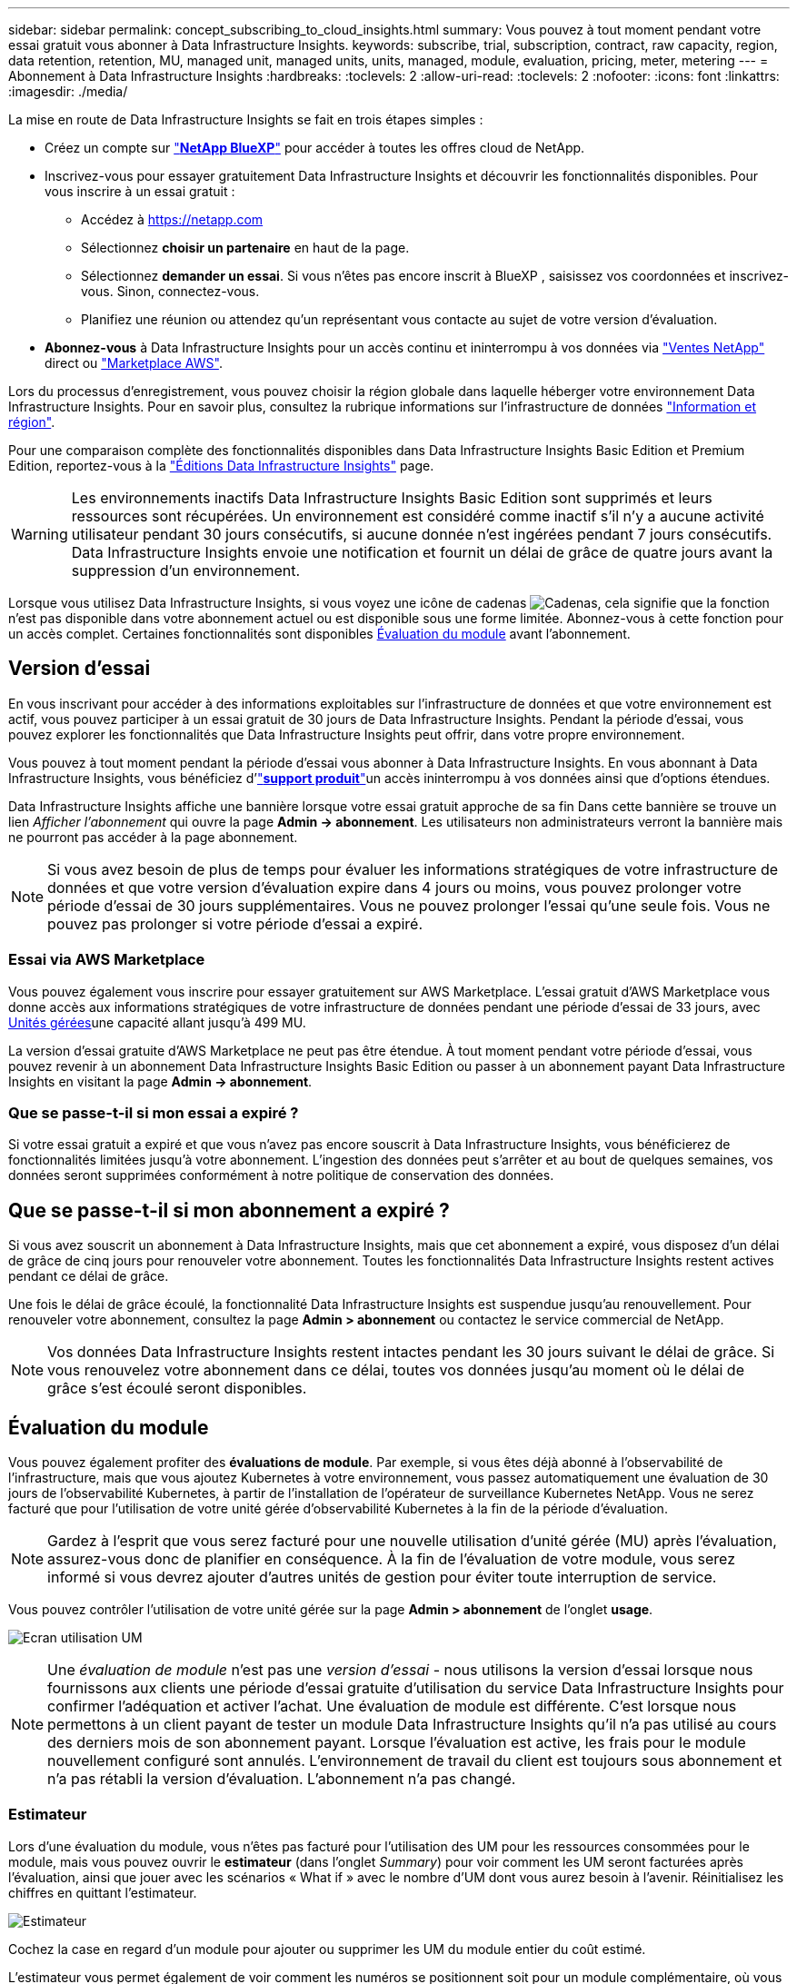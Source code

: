 ---
sidebar: sidebar 
permalink: concept_subscribing_to_cloud_insights.html 
summary: Vous pouvez à tout moment pendant votre essai gratuit vous abonner à Data Infrastructure Insights. 
keywords: subscribe, trial, subscription, contract, raw capacity, region, data retention, retention, MU, managed unit, managed units, units, managed, module, evaluation, pricing, meter, metering 
---
= Abonnement à Data Infrastructure Insights
:hardbreaks:
:toclevels: 2
:allow-uri-read: 
:toclevels: 2
:nofooter: 
:icons: font
:linkattrs: 
:imagesdir: ./media/


[role="lead"]
La mise en route de Data Infrastructure Insights se fait en trois étapes simples :

* Créez un compte sur link:https://bluexp.netapp.com//["*NetApp BlueXP*"] pour accéder à toutes les offres cloud de NetApp.
* Inscrivez-vous pour essayer gratuitement Data Infrastructure Insights et découvrir les fonctionnalités disponibles. Pour vous inscrire à un essai gratuit :
+
** Accédez à https://netapp.com[]
** Sélectionnez *choisir un partenaire* en haut de la page.
** Sélectionnez *demander un essai*. Si vous n'êtes pas encore inscrit à BlueXP , saisissez vos coordonnées et inscrivez-vous. Sinon, connectez-vous.
** Planifiez une réunion ou attendez qu'un représentant vous contacte au sujet de votre version d'évaluation.


* *Abonnez-vous* à Data Infrastructure Insights pour un accès continu et ininterrompu à vos données via link:https://bluexp.netapp.com/contact-cds["Ventes NetApp"] direct ou link:https://aws.amazon.com/marketplace/pp/prodview-pbc3h2mkgaqxe["Marketplace AWS"].


Lors du processus d'enregistrement, vous pouvez choisir la région globale dans laquelle héberger votre environnement Data Infrastructure Insights. Pour en savoir plus, consultez la rubrique informations sur l'infrastructure de données link:security_information_and_region.html["Information et région"].

Pour une comparaison complète des fonctionnalités disponibles dans Data Infrastructure Insights Basic Edition et Premium Edition, reportez-vous à la link:https://www.netapp.com/cloud-services/cloud-insights/editions-pricing["Éditions Data Infrastructure Insights"] page.


WARNING: Les environnements inactifs Data Infrastructure Insights Basic Edition sont supprimés et leurs ressources sont récupérées. Un environnement est considéré comme inactif s'il n'y a aucune activité utilisateur pendant 30 jours consécutifs, si aucune donnée n'est ingérées pendant 7 jours consécutifs. Data Infrastructure Insights envoie une notification et fournit un délai de grâce de quatre jours avant la suppression d'un environnement.

Lorsque vous utilisez Data Infrastructure Insights, si vous voyez une icône de cadenas image:padlock.png["Cadenas"], cela signifie que la fonction n'est pas disponible dans votre abonnement actuel ou est disponible sous une forme limitée. Abonnez-vous à cette fonction pour un accès complet. Certaines fonctionnalités sont disponibles <<module-evaluation,Évaluation du module>> avant l'abonnement.



== Version d'essai

En vous inscrivant pour accéder à des informations exploitables sur l'infrastructure de données et que votre environnement est actif, vous pouvez participer à un essai gratuit de 30 jours de Data Infrastructure Insights. Pendant la période d'essai, vous pouvez explorer les fonctionnalités que Data Infrastructure Insights peut offrir, dans votre propre environnement.

Vous pouvez à tout moment pendant la période d'essai vous abonner à Data Infrastructure Insights. En vous abonnant à Data Infrastructure Insights, vous bénéficiez d'link:https://docs.netapp.com/us-en/cloudinsights/concept_requesting_support.html["*support produit*"]un accès ininterrompu à vos données ainsi que d'options étendues.

Data Infrastructure Insights affiche une bannière lorsque votre essai gratuit approche de sa fin Dans cette bannière se trouve un lien _Afficher l'abonnement_ qui ouvre la page *Admin -> abonnement*. Les utilisateurs non administrateurs verront la bannière mais ne pourront pas accéder à la page abonnement.


NOTE: Si vous avez besoin de plus de temps pour évaluer les informations stratégiques de votre infrastructure de données et que votre version d'évaluation expire dans 4 jours ou moins, vous pouvez prolonger votre période d'essai de 30 jours supplémentaires. Vous ne pouvez prolonger l'essai qu'une seule fois. Vous ne pouvez pas prolonger si votre période d'essai a expiré.



=== Essai via AWS Marketplace

Vous pouvez également vous inscrire pour essayer gratuitement sur AWS Marketplace. L'essai gratuit d'AWS Marketplace vous donne accès aux informations stratégiques de votre infrastructure de données pendant une période d'essai de 33 jours, avec <<observability-metering,Unités gérées>>une capacité allant jusqu'à 499 MU.

La version d'essai gratuite d'AWS Marketplace ne peut pas être étendue. À tout moment pendant votre période d'essai, vous pouvez revenir à un abonnement Data Infrastructure Insights Basic Edition ou passer à un abonnement payant Data Infrastructure Insights en visitant la page *Admin -> abonnement*.



=== Que se passe-t-il si mon essai a expiré ?

Si votre essai gratuit a expiré et que vous n'avez pas encore souscrit à Data Infrastructure Insights, vous bénéficierez de fonctionnalités limitées jusqu'à votre abonnement. L'ingestion des données peut s'arrêter et au bout de quelques semaines, vos données seront supprimées conformément à notre politique de conservation des données.



== Que se passe-t-il si mon *abonnement* a expiré ?

Si vous avez souscrit un abonnement à Data Infrastructure Insights, mais que cet abonnement a expiré, vous disposez d'un délai de grâce de cinq jours pour renouveler votre abonnement. Toutes les fonctionnalités Data Infrastructure Insights restent actives pendant ce délai de grâce.

Une fois le délai de grâce écoulé, la fonctionnalité Data Infrastructure Insights est suspendue jusqu'au renouvellement. Pour renouveler votre abonnement, consultez la page *Admin > abonnement* ou contactez le service commercial de NetApp.


NOTE: Vos données Data Infrastructure Insights restent intactes pendant les 30 jours suivant le délai de grâce. Si vous renouvelez votre abonnement dans ce délai, toutes vos données jusqu'au moment où le délai de grâce s'est écoulé seront disponibles.



== Évaluation du module

Vous pouvez également profiter des *évaluations de module*. Par exemple, si vous êtes déjà abonné à l'observabilité de l'infrastructure, mais que vous ajoutez Kubernetes à votre environnement, vous passez automatiquement une évaluation de 30 jours de l'observabilité Kubernetes, à partir de l'installation de l'opérateur de surveillance Kubernetes NetApp. Vous ne serez facturé que pour l'utilisation de votre unité gérée d'observabilité Kubernetes à la fin de la période d'évaluation.


NOTE: Gardez à l'esprit que vous serez facturé pour une nouvelle utilisation d'unité gérée (MU) après l'évaluation, assurez-vous donc de planifier en conséquence. À la fin de l'évaluation de votre module, vous serez informé si vous devrez ajouter d'autres unités de gestion pour éviter toute interruption de service.

Vous pouvez contrôler l'utilisation de votre unité gérée sur la page *Admin > abonnement* de l'onglet *usage*.

image:Module_Trials_UsageTab.png["Ecran utilisation UM"]


NOTE: Une _évaluation de module_ n'est pas une _version d'essai_ - nous utilisons la version d'essai lorsque nous fournissons aux clients une période d'essai gratuite d'utilisation du service Data Infrastructure Insights pour confirmer l'adéquation et activer l'achat. Une évaluation de module est différente. C'est lorsque nous permettons à un client payant de tester un module Data Infrastructure Insights qu'il n'a pas utilisé au cours des derniers mois de son abonnement payant. Lorsque l'évaluation est active, les frais pour le module nouvellement configuré sont annulés. L'environnement de travail du client est toujours sous abonnement et n'a pas rétabli la version d'évaluation. L'abonnement n'a pas changé.



=== Estimateur

Lors d'une évaluation du module, vous n'êtes pas facturé pour l'utilisation des UM pour les ressources consommées pour le module, mais vous pouvez ouvrir le *estimateur* (dans l'onglet _Summary_) pour voir comment les UM seront facturées après l'évaluation, ainsi que jouer avec les scénarios « What if » avec le nombre d'UM dont vous aurez besoin à l'avenir. Réinitialisez les chiffres en quittant l'estimateur.

image:Module_Trials_Estimator.png["Estimateur"]

Cochez la case en regard d'un module pour ajouter ou supprimer les UM du module entier du coût estimé.

L'estimateur vous permet également de voir comment les numéros se positionnent soit pour un module complémentaire, où vous conservez votre abonnement actuel et augmentez le nombre d'unités gérées sous licence, soit pour une option Renew pour un abonnement de renouvellement que vous achèterez lors de votre abonnement actuel fin du terme.

Notez que les clients ne peuvent bénéficier d'une évaluation de module qu'une seule fois par abonnement.



== Options d'abonnement

Pour vous abonner, accédez à *Admin -> abonnement*. En plus des boutons *Subscribe*, vous pourrez voir vos collecteurs de données installés et calculer votre mesure estimée. Dans un environnement classique, vous pouvez cliquer sur le bouton AWS Marketplace en libre-service. Si votre environnement comprend ou devrait inclure au moins 1,000 unités gérées, vous pouvez bénéficier de la tarification en volume.



=== Mesure de l'observabilité

L'observabilité Data Infrastructure Insights est mesurée de deux manières :

* Mesure de la capacité
* Mesure d'unité gérée (héritée)


Votre abonnement sera mesuré par l'une de ces méthodes, selon que vous avez un abonnement existant ou que vous langiez un nouvel abonnement.



==== Mesure de la capacité

Informations sur l'infrastructure de données : l'observabilité mesure l'utilisation en fonction du Tier de stockage de votre locataire. Vous pouvez avoir des stockages qui entrent dans une ou plusieurs de ces catégories :

* Primaire brut
* Objet brut
* Cloud consommé


Chaque niveau est mesuré à un taux différent, l'ensemble étant calculé ensemble pour vous donner un _droit effectif_. La formule de calcul de l'utilisation effective est la suivante :

 Effective usage = Raw TiB + (0.1 x Object Tier Raw TiB) + (0.25 x Cloud Tier Provisioning TiB)

NOTE: La somme des unités gérées peut différer légèrement du nombre de collecteurs de données dans la section Résumé. C'est parce que les nombres d'unités gérées sont arrondis à l'unité gérée la plus proche. La somme de ces nombres dans la liste collecteurs de données peut être légèrement supérieure au total des unités gérées dans la section d'état. La section Synthèse indique le nombre réel d'unités gérées pour votre abonnement. Pour faciliter cette tâche, DII calcule un seul nombre *effectif de droits* basé sur les quantités _souscrites_, puis calcule ce même nombre en fonction du stockage _découvert_. Vous avez ainsi la possibilité de surveiller les quantités qui varient en fonction des montants souscrits pour chaque niveau, ce que DII autorise dans la mesure où le stockage total découvert est compris dans le droit d'accès effectif souscrit.



==== Mesure d'unité gérée (héritée)

Informations sur l'infrastructure de données observabilité de l'infrastructure et utilisation du compteur d'observabilité Kubernetes par *unité gérée*. L'utilisation de vos unités gérées est calculée en fonction du nombre de *hôtes ou machines virtuelles* et de la quantité de *capacité non formatée* gérée dans votre environnement d'infrastructure.

* 1 unité gérée = 2 hôtes (toute machine virtuelle ou physique)
* 1 unité gérée = 4 Tio de capacité non formatée des disques physiques ou virtuels
* 1 unité gérée = 40 Tio de capacité non formatée de stockage secondaire sélectionné : AWS S3, Cohesity SmartFiles, Dell EMC Data Domain, Dell EMC ECS, Hitachi Content Platform, IBM Cleversafe, NetApp StorageGRID, Rubrik.
* 1 unité gérée = 4 vCPU de Kuberentes.
+
** 1 ajustement des K8s d'une unité gérée = 2 nœuds ou hôtes également surveillés par l'infrastructure.




Si votre environnement inclut ou prévoit d'inclure au moins 1,000 unités gérées, vous pouvez bénéficier de *Volume Pricing* et vous devrez contacter les équipes commerciales NetApp pour vous abonner. Voir <<how-do-i-subscribe,ci-dessous>> pour plus de détails.



=== Mesure de la sécurité des charges de travail

La mesure de la sécurité des workloads est effectuée par Cluster selon la même approche que la mesure de l'observabilité.

Vous pouvez afficher votre utilisation de Workload Security dans la page *Admin > Subscription* de l'onglet *Workload Security*.

image:ws_metering_example_page.png["'Admin > Subscription > onglet Workload Security affichant le nombre de nœuds haut de gamme, milieu de gamme et entrée de gamme'"]


NOTE: L'utilisation des UM des abonnements Workload Security existants est ajustée de sorte que l'utilisation des nœuds ne consomme pas les unités gérées. Data Infrastructure Insights mesure l'utilisation pour garantir la conformité avec l'utilisation sous licence.



== Comment s'inscrire ?

Si votre nombre d'unités gérées est inférieur à 1,000, vous pouvez vous abonner via l'équipe de vente NetApp ou <<self-subscribe-through-aws-marketplace,s'abonner vous-même>> via AWS Marketplace.



=== Abonnez-vous via NetApp Sales Direct

Si le nombre d'unités gérées que vous prévoyez d'utiliser est supérieur ou égal à 1,000, cliquez sur le link:https://bluexp.netapp.com/contact-cds["*Contactez-nous*"] bouton pour vous abonner à l'équipe de vente NetApp.

Vous devez fournir vos informations de l'infrastructure de données *Numéro de série* à votre ingénieur commercial NetApp pour que votre abonnement payant puisse être appliqué à votre environnement Data Infrastructure Insights. Le numéro de série identifie de manière unique votre environnement d'essai Data Infrastructure Insights et se trouve sur la page *Admin > abonnement*.



=== Vous pouvez vous inscrire via AWS Marketplace


NOTE: Vous devez être titulaire d'un compte ou administrateur pour appliquer un abonnement AWS Marketplace à votre compte d'essai Data Infrastructure Insights existant. Vous devez également disposer d'un compte Amazon Web Services (AWS).

Cliquez sur le lien Amazon Marketplace pour ouvrir la https://aws.amazon.com/marketplace/pp/prodview-pbc3h2mkgaqxe["Informations exploitables sur l'infrastructure de données"] page d'abonnement AWS, où vous pouvez terminer votre abonnement. Notez que les valeurs saisies dans le calculateur ne sont pas renseignées dans la page d'abonnement AWS ; vous devez entrer le nombre total d'unités gérées sur cette page.

Après avoir saisi le nombre total d'unités gérées et choisi soit 12 mois, soit 36 mois, cliquez sur *configurer votre compte* pour terminer le processus d'abonnement.

Une fois l'abonnement à AWS terminé, vous serez à nouveau redirigé vers votre environnement Data Infrastructure Insights. De plus, si l'environnement n'est plus actif (par exemple, vous vous êtes déconnecté), vous accédez à la page de connexion de NetApp BlueXP. Lorsque vous vous reconnectez à Data Infrastructure Insights, votre abonnement est actif.


NOTE: Après avoir cliqué sur *configurer votre compte* sur la page AWS Marketplace, vous devez terminer le processus d'abonnement AWS en une heure. Si vous ne le terminez pas dans l'heure, vous devrez cliquer de nouveau sur *configurer votre compte* pour terminer le processus.

En cas de problème et si le processus d'abonnement ne s'effectue pas correctement, la bannière « version d'évaluation » s'affiche toujours lorsque vous vous connectez à votre environnement. Dans ce cas, vous pouvez accéder à *Admin > abonnement* et répéter le processus d'abonnement.



== Afficher l'état de votre abonnement

Une fois votre abonnement actif, vous pouvez afficher l'état de votre abonnement et l'utilisation de l'unité gérée à partir de la page *Admin > abonnement*.

L'onglet Subscription *Summary* affiche les éléments suivants :

* Édition actuelle
* Numéro de série de l'abonnement
* Droits UM actuels


L'onglet *usage* vous indique votre utilisation actuelle des UM et la manière dont cette utilisation se divise par collecteur de données.

image:SubscriptionUsageByModule.png["Utilisation des UM par module"]

L'onglet *Historique* vous donne un aperçu de votre utilisation des UM au cours des 7 à 90 derniers jours. Passez le curseur sur une colonne du graphique pour une répartition par module (observabilité, Kubernetes).

image:Subscription_Usage_History.png["Historique d'utilisation des UM"]



== Affichez votre gestion de l'utilisation

L'onglet gestion de l'utilisation présente un aperçu de l'utilisation des unités gérées, ainsi que les onglets qui dépanne la consommation des unités gérées par collecteur ou cluster Kubernetes.


NOTE: Le nombre d'unités gérées capacité non formatée correspond à la somme de la capacité brute totale dans l'environnement et est arrondi à l'unité gérée la plus proche.


NOTE: La somme des unités gérées peut différer légèrement du nombre de collecteurs de données dans la section Résumé. C'est parce que les nombres d'unités gérées sont arrondis à l'unité gérée la plus proche. La somme de ces nombres dans la liste collecteurs de données peut être légèrement supérieure au total des unités gérées dans la section d'état. La section Synthèse indique le nombre réel d'unités gérées pour votre abonnement.

Si votre utilisation approche ou dépasse le montant souscrit, vous pouvez réduire l'utilisation en supprimant des collecteurs de données ou en arrêtant la surveillance des clusters Kubernetes. Supprimez un élément de cette liste en cliquant sur le menu « trois points » et en sélectionnant _Supprimer_.



=== Que se passe-t-il si je dépasse mon utilisation souscrite ?

Des avertissements s'affichent lorsque l'utilisation de votre unité gérée dépasse 80 %, 90 % et 100 % du montant total de votre abonnement :

[cols="2*a"]
|===
| *Lorsque l'utilisation dépasse:* | *Ceci se produit / action recommandée:* 


 a| 
*80 %*
 a| 
Une bannière informative s'affiche. Aucune action n'est nécessaire.



 a| 
*90 %*
 a| 
Une bannière d'avertissement s'affiche. Vous pouvez augmenter le nombre d'unités gérées souscrites.



 a| 
*100 %*
 a| 
Une bannière d'erreur s'affiche jusqu'à ce que vous effectuez l'une des opérations suivantes :

* Supprimez les collecteurs de données pour que votre utilisation de l'unité gérée soit égale ou inférieure au montant souscrit
* Modifiez votre abonnement pour augmenter le nombre d'unités gérées souscrites


|===


== Inscrivez-vous directement et ignorez l'essai

Vous pouvez également vous abonner à Data Infrastructure Insights directement à partir du https://aws.amazon.com/marketplace/pp/prodview-pbc3h2mkgaqxe["Marketplace AWS"], sans avoir à créer au préalable un environnement d'essai. Une fois votre abonnement terminé et votre environnement configuré, vous êtes immédiatement abonné.



== Ajout d'un ID de droit

Si vous possédez un produit NetApp valide fourni avec Data Infrastructure Insights, vous pouvez ajouter ce numéro de série à votre abonnement Data Infrastructure Insights existant. Par exemple, si vous avez acheté NetApp Astra Control Center, le numéro de série de licence Astra Control Center peut être utilisé pour identifier l'abonnement dans Data Infrastructure Insights. Les informations sur l'infrastructure de données font référence à ceci : _ID de licence_.

Pour ajouter un ID de droit à votre abonnement à Data Infrastructure Insights, sur la page *Admin > abonnement*, cliquez sur _+ID de droit_.

image:Subscription_AddEntitlementID.png["Ajoutez un ID de droit à votre abonnement"]
